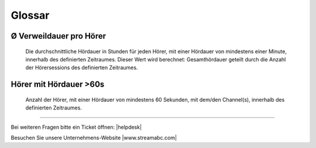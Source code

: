 .. _glossary:

Glossar
=======

.. glossary::

Ø Verweildauer pro Hörer
------------------------
    Die durchschnittliche Hördauer in Stunden für jeden Hörer, mit einer Hördauer von mindestens einer Minute, innerhalb des definierten Zeitraumes. 
    Dieser Wert wird berechnet: Gesamthördauer geteilt durch die Anzahl der Hörersessions des definierten Zeitraumes.


        
Hörer mit Hördauer >60s
-----------------------
    Anzahl der Hörer, mit einer Hördauer von mindestens 60 Sekunden, mit dem/den Channel(s), innerhalb des definierten Zeitraumes.




----

Bei weiteren Fragen bitte ein Ticket öffnen: |helpdesk|

Besuchen Sie unsere Unternehmens-Website |www.streamabc.com|



.. |helpdesk| raw:: html

    <a href="https://streamabc.zammad.com" target="_blank">https://streamabc.zammad.com</a>


.. |www.streamabc.com| raw:: html

   <a href="https://www.streamabc.com/#quantum-cast" target="_blank">www.streamabc.com/#quantum-cast</a>
